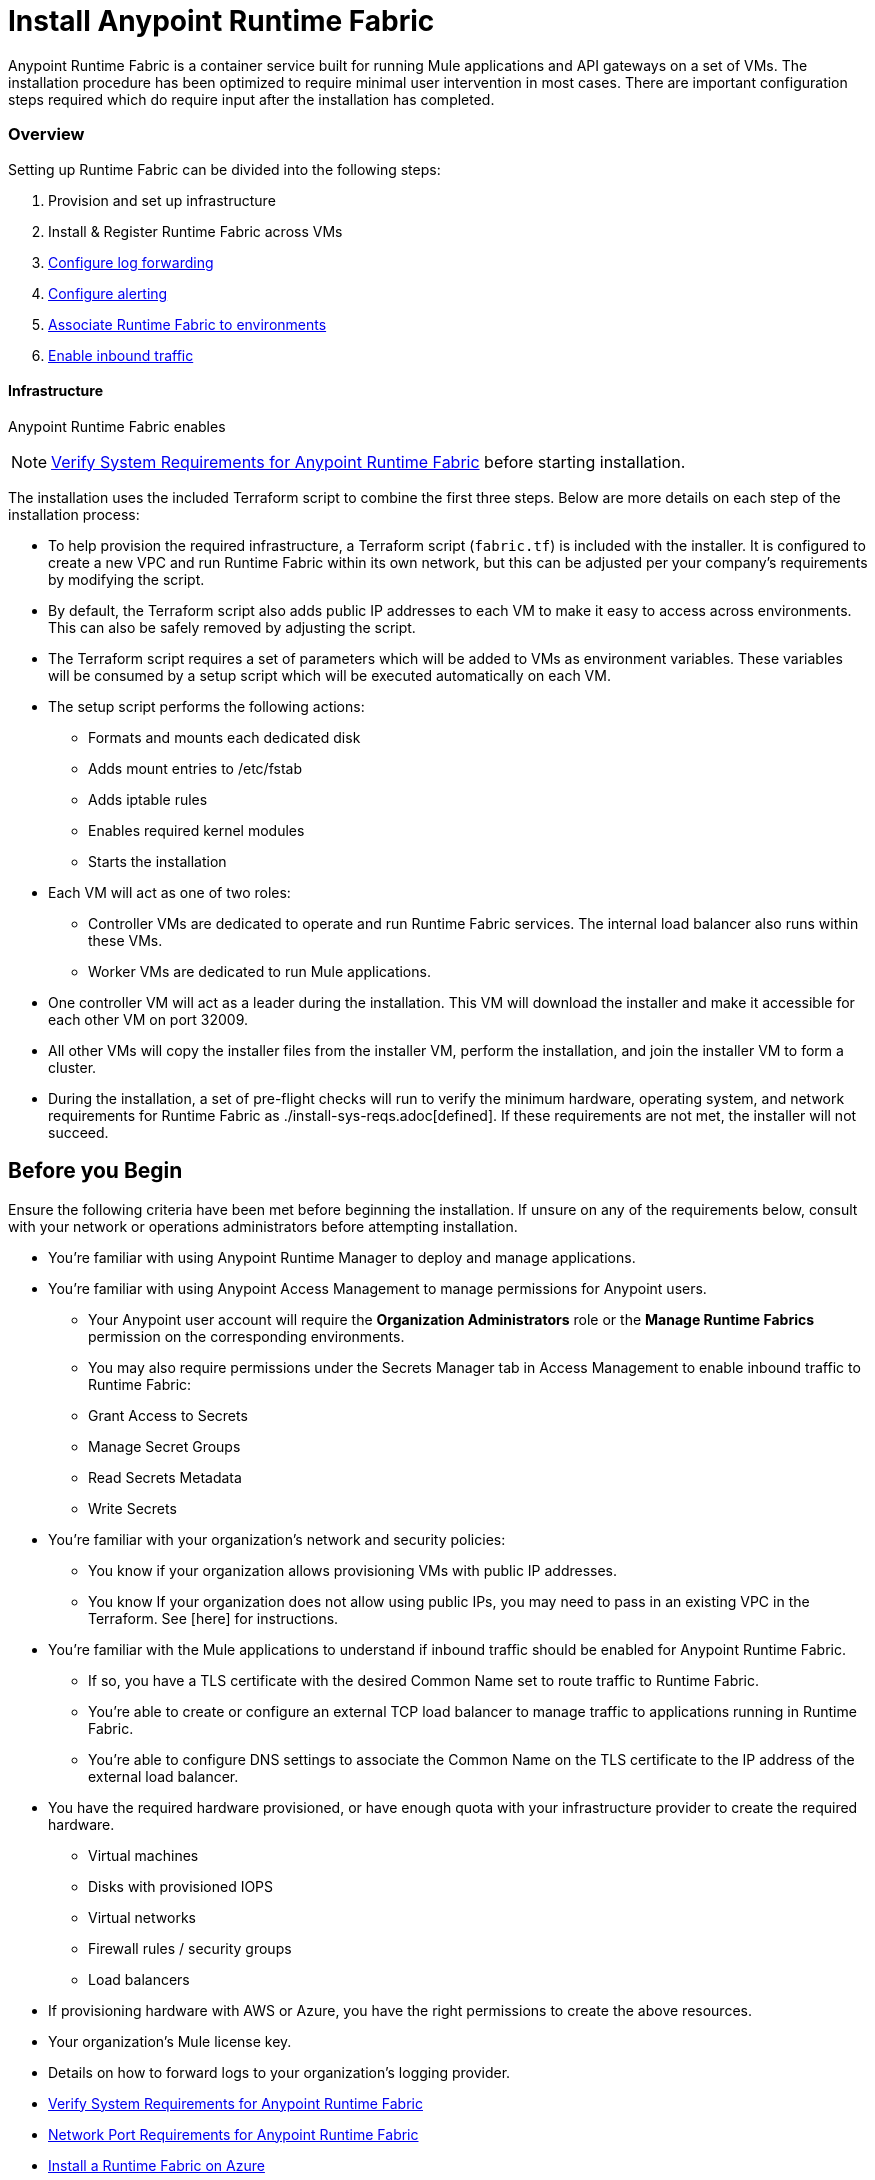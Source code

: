 = Install Anypoint Runtime Fabric

Anypoint Runtime Fabric is a container service built for running Mule applications and API gateways on a set of VMs. The installation procedure has been optimized to require minimal user intervention in most cases. There are important configuration steps required which do require input after the installation has completed.

=== Overview
Setting up Runtime Fabric can be divided into the following steps:

. Provision and set up infrastructure
. Install & Register Runtime Fabric across VMs
. link:/anypoint-runtime-fabric/v/1.0/configure-log-forwarding.html[Configure log forwarding]
. link:/anypoint-runtime-fabric/v/1.0/configure-alerting.html[Configure alerting]
. link:/anypoint-runtime-fabric/v/1.0/associate-environments.html[Associate Runtime Fabric to environments]
. link:/anypoint-runtime-fabric/v/1.0/enable-inbound-traffic.html[Enable inbound traffic]

==== Infrastructure

Anypoint Runtime Fabric enables 

[NOTE]
link:/anypoint-runtime-fabric/v/1.0/install-sys-reqs[Verify System Requirements for Anypoint Runtime Fabric] before starting installation.


The installation uses the included Terraform script to combine the first three steps. Below are more details on each step of the installation process:

* To help provision the required infrastructure, a Terraform script (`fabric.tf`) is included with the installer. It is configured to create a new VPC and run Runtime Fabric within its own network, but this can be adjusted per your company's requirements by modifying the script.
* By default, the Terraform script also adds public IP addresses to each VM to make it easy to access across environments. This can also be safely removed by adjusting the script.
* The Terraform script requires a set of parameters which will be added to VMs as environment variables. These variables will be consumed by a setup script which will be executed automatically on each VM.
* The setup script performs the following actions:
** Formats and mounts each dedicated disk
** Adds mount entries to /etc/fstab
** Adds iptable rules
** Enables required kernel modules
** Starts the installation
* Each VM will act as one of two roles:
** Controller VMs are dedicated to operate and run Runtime Fabric services. The internal load balancer also runs within these VMs.
** Worker VMs are dedicated to run Mule applications.
* One controller VM will act as a leader during the installation. This VM will download the installer and make it accessible for each other VM on port 32009.
* All other VMs will copy the installer files from the installer VM, perform the installation, and join the installer VM to form a cluster.
* During the installation, a set of pre-flight checks will run to verify the minimum hardware, operating system, and network requirements for Runtime Fabric as ./install-sys-reqs.adoc[defined]. If these requirements are not met, the installer will not succeed.

== Before you Begin

Ensure the following criteria have been met before beginning the installation. If unsure on any of the requirements below, consult with your network or operations administrators before attempting installation.

* You're familiar with using Anypoint Runtime Manager to deploy and manage applications.
* You're familiar with using Anypoint Access Management to manage permissions for Anypoint users.
** Your Anypoint user account will require the *Organization Administrators* role or the *Manage Runtime Fabrics* permission on the corresponding environments.
** You may also require permissions under the Secrets Manager tab in Access Management to enable inbound traffic to Runtime Fabric:
** Grant Access to Secrets
** Manage Secret Groups
** Read Secrets Metadata
** Write Secrets
* You're familiar with your organization's network and security policies: 
** You know if your organization allows provisioning VMs with public IP addresses.
** You know If your organization does not allow using public IPs, you may need to pass in an existing VPC in the Terraform. See [here] for instructions.
* You're familiar with the Mule applications to understand if inbound traffic should be enabled for Anypoint Runtime Fabric.
** If so, you have a TLS certificate with the desired Common Name set to route traffic to Runtime Fabric.
** You're able to create or configure an external TCP load balancer to manage traffic to applications running in Runtime Fabric.
** You're able to configure DNS settings to associate the Common Name on the TLS certificate to the IP address of the external load balancer.
* You have the required hardware provisioned, or have enough quota with your infrastructure provider to create the required hardware.
** Virtual machines
** Disks with provisioned IOPS
** Virtual networks
** Firewall rules / security groups
** Load balancers
* If provisioning hardware with AWS or Azure, you have the right permissions to create the above resources.
* Your organization's Mule license key.
* Details on how to forward logs to your organization's logging provider.

* link:/anypoint-runtime-fabric/v/1.0/install-sys-reqs[Verify System Requirements for Anypoint Runtime Fabric]
* link:/anypoint-runtime-fabric/v/1.0/install-port-reqs[Network Port Requirements for Anypoint Runtime Fabric]
//* link:/anypoint-runtime-fabric/v/1.0/install-aws[Install a Runtime Fabric on AWS]
* link:/anypoint-runtime-fabric/v/1.0/install-azure[Install a Runtime Fabric on Azure]
* link:/anypoint-runtime-fabric/v/1.0/install-manual[Install a Runtime Fabric Manually]
* link:/anypoint-runtime-fabric/v/1.0/install-add-license[Create and Add a License Secret to a Runtime Fabric]
* link:/anypoint-runtime-fabric/v/1.0/configure-log-forwarding[Set up Log Forwarding on Runtime Fabric]
//* Configure alerts for Runtime Fabric
//* Associate environments to Runtime Fabric
